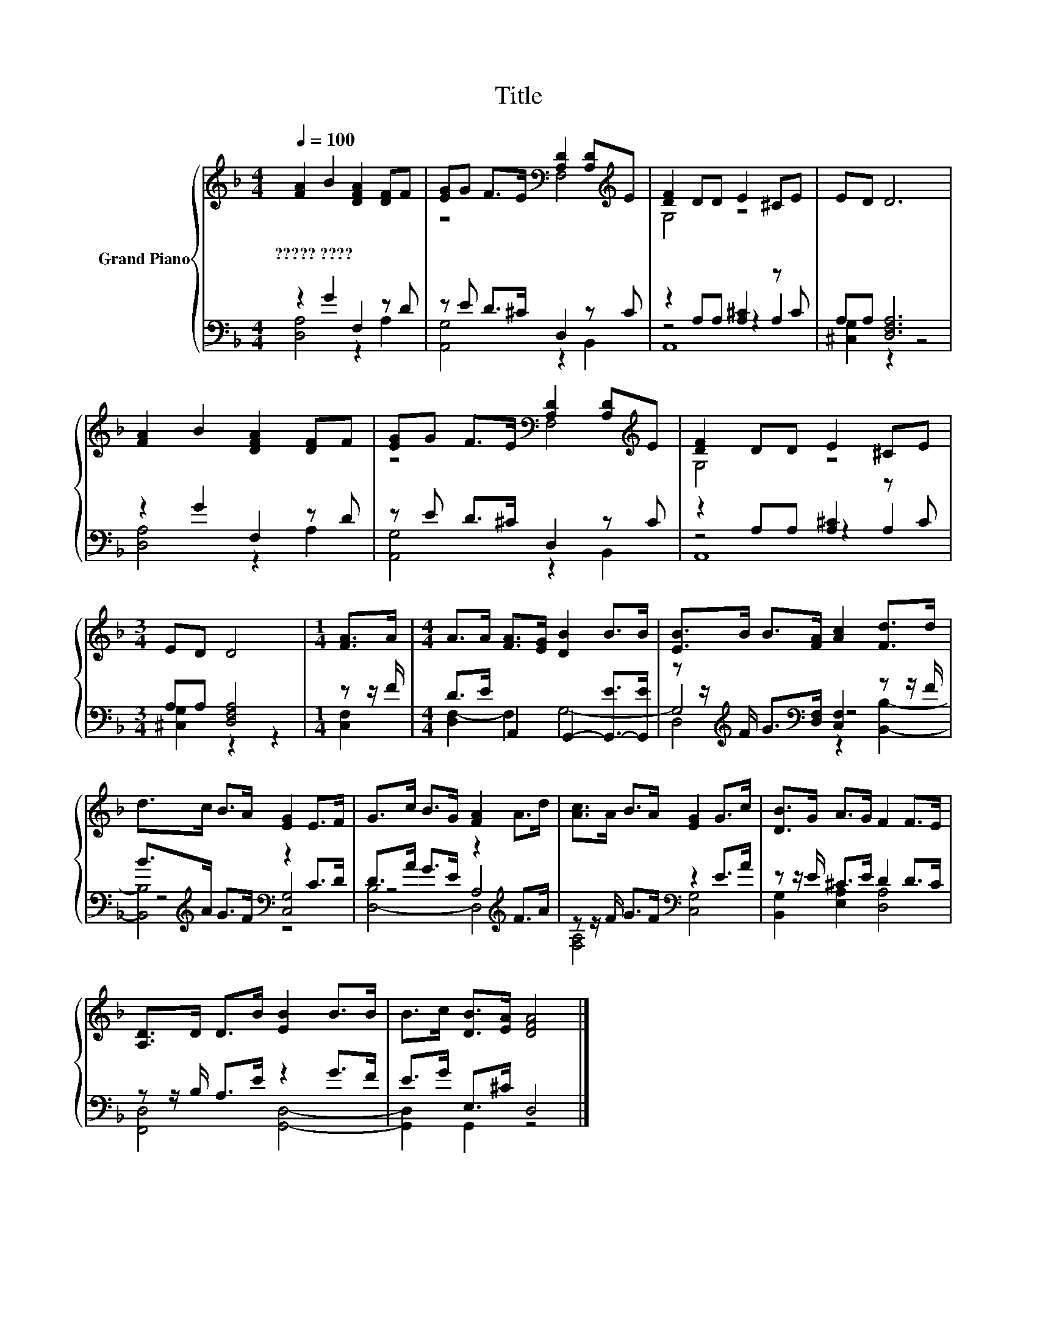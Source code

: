 X:1
T:Title
%%score { ( 1 4 ) | ( 2 3 5 ) }
L:1/8
Q:1/4=100
M:4/4
K:F
V:1 treble nm="Grand Piano"
V:4 treble 
V:2 bass 
V:3 bass 
V:5 bass 
V:1
 [FA]2 B2 [DFA]2 [DF]F | [EG]G F>E[K:bass] [A,D]2 [A,D][K:treble]E | [DF]2 DD E2 ^CE | ED D6 | %4
w: ?????~???? * * * *||||
 [FA]2 B2 [DFA]2 [DF]F | [EG]G F>E[K:bass] [A,D]2 [A,D][K:treble]E | [DF]2 DD E2 ^CE | %7
w: |||
[M:3/4] ED D4 |[M:1/4] [FA]>A |[M:4/4] A>A [FA]>[EG] [DB]2 B>B | [EB]>B B>[FA] [Ac]2 [Fd]>d | %11
w: ||||
 d>c B>A [EG]2 E>F | G>c B>G [FA]2 A>d | [Ac]>A B>A [EG]2 G>c | [DB]>G A>G F2 F>E | %15
w: ||||
 [A,D]>D D>B [EB]2 B>B | B>c [DB]>[EA] [DFA]4 |] %17
w: ||
V:2
 z2 G2 F,2 z D | z E D>^C D,2 z C | z2 A,A, [A,^C]2 z C | A,A, [D,F,A,]6 | z2 G2 F,2 z D | %5
 z E D>^C D,2 z C | z2 A,A, [A,^C]2 z C |[M:3/4] A,A, [D,F,A,]4 |[M:1/4] z z/ F/ | %9
[M:4/4] D>E A,,2 G,,2- [G,,-E]>[G,,E] | z z/[K:treble] F/ G>[K:bass][D,F,] [C,F,]2 z z/ F/ | %11
 B>[K:treble]A G>F[K:bass] z2 C>D | D>A G>E z2[K:treble] F>A | z z/ F/ G>F[K:bass] z2 E>A | %14
 z z/ E/ ^C>E D2 D>C | z z/ B,/ A,>E z2 G>F | E>G E,>^C D,4 |] %17
V:3
 [D,A,]4 z2 A,2 | [A,,G,]4 z2 B,,2 | z4 z2 A,2 | [^C,G,]2 z2 z4 | [D,A,]4 z2 A,2 | %5
 [A,,G,]4 z2 B,,2 | z4 z2 A,2 |[M:3/4] [^C,G,]2 z2 z2 |[M:1/4] [C,F,]2 |[M:4/4] [D,F,-]2 F,2 G,4- | %10
 G,4[K:treble][K:bass] z4 | z4[K:treble][K:bass] [C,G,]4 | z4 A,4[K:treble] | %13
 [F,A,]4[K:bass] [C,G,]4 | [B,,G,]2 [E,A,]2 [D,A,]4 | [F,,D,]4 [G,,D,]4- | [G,,D,]2 G,,2 z4 |] %17
V:4
 x8 | z4[K:bass] F,4[K:treble] | G,4 z4 | x8 | x8 | z4[K:bass] F,4[K:treble] | G,4 z4 |[M:3/4] x6 | %8
[M:1/4] x2 |[M:4/4] x8 | x8 | x8 | x8 | x8 | x8 | x8 | x8 |] %17
V:5
 x8 | x8 | A,,8 | x8 | x8 | x8 | A,,8 |[M:3/4] x6 |[M:1/4] x2 |[M:4/4] x8 | %10
 D,4[K:treble][K:bass] z2 [B,,B,]2- | [B,,B,]4[K:treble][K:bass] z4 | [D,-B,]4 D,4[K:treble] | %13
 x4[K:bass] x4 | x8 | x8 | x8 |] %17

